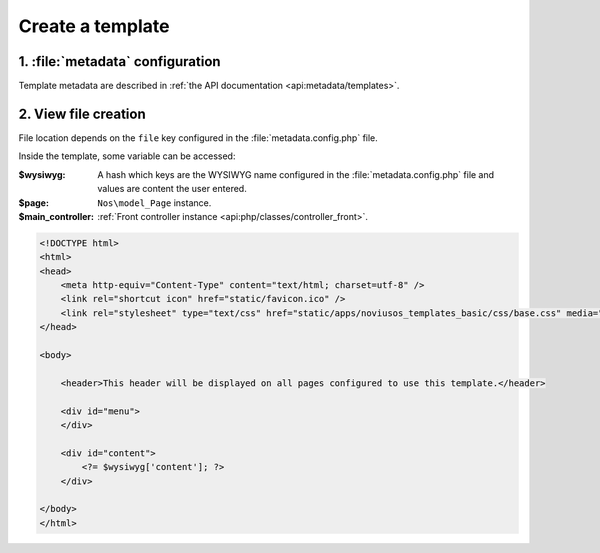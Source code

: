 Create a template
#################

1. :file:`metadata` configuration
=================================

Template metadata are described in :ref:`the API documentation <api:metadata/templates>`.


2. View file creation
=====================

File location depends on the ``file`` key configured in the :file:`metadata.config.php` file.

Inside the template, some variable can be accessed:

:$wysiwyg: A hash which keys are the WYSIWYG name configured in the :file:`metadata.config.php` file and values are
  		   content the user entered.
:$page: ``Nos\model_Page`` instance.
:$main_controller: :ref:`Front controller instance <api:php/classes/controller_front>`.

.. code-block:: html

    <!DOCTYPE html>
    <html>
    <head>
        <meta http-equiv="Content-Type" content="text/html; charset=utf-8" />
        <link rel="shortcut icon" href="static/favicon.ico" />
        <link rel="stylesheet" type="text/css" href="static/apps/noviusos_templates_basic/css/base.css" media="all">
    </head>

    <body>

        <header>This header will be displayed on all pages configured to use this template.</header>

        <div id="menu">
        </div>

        <div id="content">
            <?= $wysiwyg['content']; ?>
        </div>

    </body>
    </html>

